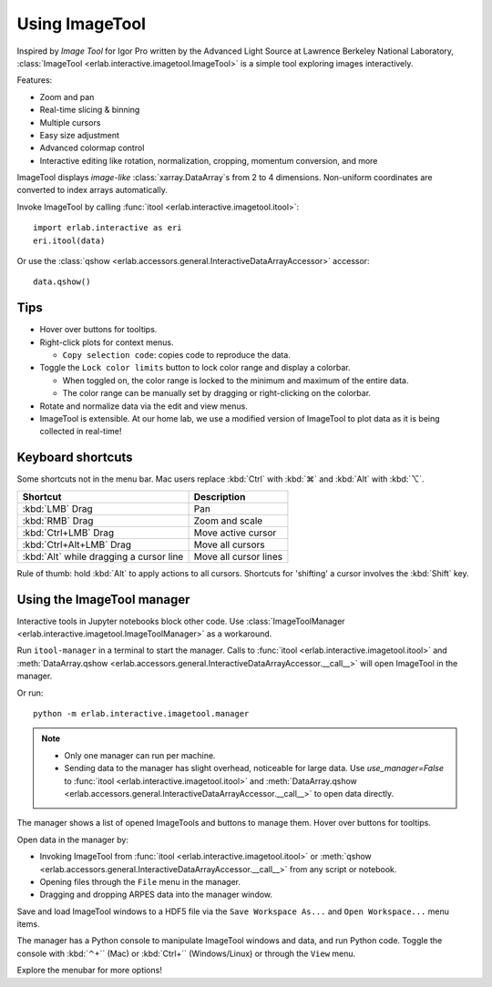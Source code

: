Using ImageTool
===============

.. image:: ../images/imagetool_light.png
    :align: center
    :alt: Imagetool
    :class: only-light

.. only:: format_html

    .. image:: ../images/imagetool_dark.png
        :align: center
        :alt: Imagetool
        :class: only-dark

Inspired by *Image Tool* for Igor Pro written by the Advanced Light Source at Lawrence
Berkeley National Laboratory, :class:`ImageTool <erlab.interactive.imagetool.ImageTool>`
is a simple tool exploring images interactively.

Features:

- Zoom and pan

- Real-time slicing & binning

- Multiple cursors

- Easy size adjustment

- Advanced colormap control

- Interactive editing like rotation, normalization, cropping, momentum conversion, and
  more

ImageTool displays *image-like* :class:`xarray.DataArray`\ s from 2 to 4 dimensions. Non-uniform coordinates are converted to index arrays automatically.

Invoke ImageTool by calling :func:`itool <erlab.interactive.imagetool.itool>`: ::

    import erlab.interactive as eri
    eri.itool(data)

Or use the :class:`qshow <erlab.accessors.general.InteractiveDataArrayAccessor>` accessor: ::

    data.qshow()

Tips
----

- Hover over buttons for tooltips.

- Right-click plots for context menus.

  - ``Copy selection code``: copies code to reproduce the data.

- Toggle the ``Lock color limits`` button to lock color range and display a colorbar.

  - When toggled on, the color range is locked to the minimum and maximum of the entire
    data.

  - The color range can be manually set by dragging or right-clicking on the colorbar.

- Rotate and normalize data via the edit and view menus.

- ImageTool is extensible. At our home lab, we use a modified version of ImageTool to
  plot data as it is being collected in real-time!

Keyboard shortcuts
------------------

Some shortcuts not in the menu bar. Mac users replace :kbd:`Ctrl` with :kbd:`⌘` and
:kbd:`Alt` with :kbd:`⌥`.

.. list-table::
    :header-rows: 1

    * - Shortcut
      - Description
    * - :kbd:`LMB` Drag
      - Pan
    * - :kbd:`RMB` Drag
      - Zoom and scale
    * - :kbd:`Ctrl+LMB` Drag
      - Move active cursor
    * - :kbd:`Ctrl+Alt+LMB` Drag
      - Move all cursors
    * - :kbd:`Alt` while dragging a cursor line
      - Move all cursor lines

Rule of thumb: hold :kbd:`Alt` to apply actions to all cursors. Shortcuts for 'shifting'
a cursor involves the :kbd:`Shift` key.

.. _imagetool-manager-guide:

Using the ImageTool manager
---------------------------
Interactive tools in Jupyter notebooks block other code. Use :class:`ImageToolManager
<erlab.interactive.imagetool.ImageToolManager>` as a workaround.

Run ``itool-manager`` in a terminal to start the manager. Calls to :func:`itool
<erlab.interactive.imagetool.itool>` and :meth:`DataArray.qshow
<erlab.accessors.general.InteractiveDataArrayAccessor.__call__>` will open ImageTool in
the manager.

Or run: ::

    python -m erlab.interactive.imagetool.manager

.. note::

  - Only one manager can run per machine.

  - Sending data to the manager has slight overhead, noticeable for large data. Use
    `use_manager=False` to :func:`itool <erlab.interactive.imagetool.itool>` and
    :meth:`DataArray.qshow
    <erlab.accessors.general.InteractiveDataArrayAccessor.__call__>` to open data
    directly.

The manager shows a list of opened ImageTools and buttons to manage them. Hover over
buttons for tooltips.

Open data in the manager by:

- Invoking ImageTool from :func:`itool <erlab.interactive.imagetool.itool>` or
  :meth:`qshow <erlab.accessors.general.InteractiveDataArrayAccessor.__call__>` from any
  script or notebook.

- Opening files through the ``File`` menu in the manager.

- Dragging and dropping ARPES data into the manager window.

Save and load ImageTool windows to a HDF5 file via the ``Save Workspace As...`` and ``Open Workspace...`` menu items.

The manager has a Python console to manipulate ImageTool windows and data, and run Python code. Toggle the console with :kbd:`⌃+`` (Mac) or :kbd:`Ctrl+`` (Windows/Linux) or through the ``View`` menu.

Explore the menubar for more options!

